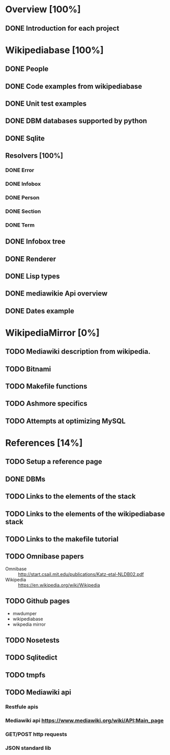 * Overview [100%]
** DONE Introduction for each project
* Wikipediabase [100%]
** DONE People
** DONE Code examples from wikipediabase
** DONE Unit test examples
** DONE DBM databases supported by python
** DONE Sqlite
** Resolvers [100%]
*** DONE Error
*** DONE Infobox
*** DONE Person
*** DONE Section
*** DONE Term
** DONE Infobox tree
** DONE Renderer
** DONE Lisp types
** DONE mediawikie Api overview
** DONE Dates example
* WikipediaMirror [0%]
** TODO Mediawiki description from wikipedia.
** TODO Bitnami
** TODO Makefile functions
** TODO Ashmore specifics
** TODO Attempts at optimizing MySQL
* References [14%]
** TODO Setup a reference page
** DONE DBMs
** TODO Links to the elements of the stack
** TODO Links to the elements of the wikipediabase stack
** TODO Links to the makefile tutorial
** TODO Omnibase papers

    - Omnibase :: http://start.csail.mit.edu/publications/Katz-etal-NLDB02.pdf
    - Wikipedia :: https://en.wikipedia.org/wiki/Wikipedia

** TODO Github pages

    - mwdumper
    - wikipediabase
    - wikpedia mirror
** TODO Nosetests
** TODO Sqlitedict
** TODO tmpfs
** TODO Mediawiki api
*** Restfule apis
*** Mediawiki api https://www.mediawiki.org/wiki/API:Main_page
*** GET/POST http requests
*** JSON standard lib
